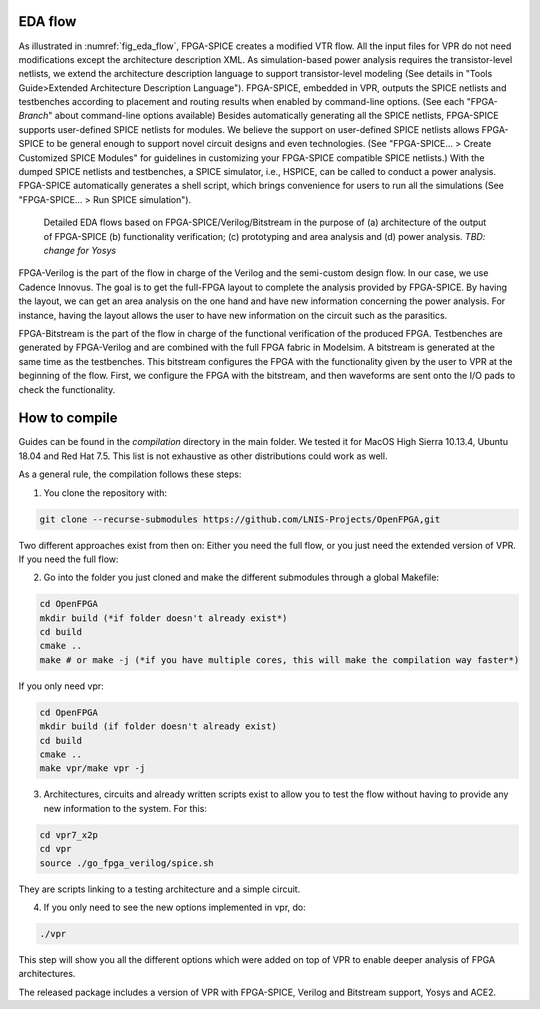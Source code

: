 EDA flow
========

As illustrated in :numref:`fig_eda_flow`, FPGA-SPICE creates a modified VTR flow. All the input files for VPR do not need modifications except the architecture description XML. As simulation-based power analysis requires the transistor-level netlists, we extend the architecture description language to support transistor-level modeling (See details in "Tools Guide>Extended Architecture Description Language"). FPGA-SPICE, embedded in VPR, outputs the SPICE netlists and testbenches according to placement and routing results when enabled by command-line options. (See each "FPGA-*Branch*" about command-line options available) Besides automatically generating all the SPICE netlists, FPGA-SPICE supports user-defined SPICE netlists for modules. We believe the support on user-defined SPICE netlists allows FPGA-SPICE to be general enough to support novel circuit designs and even technologies. (See "FPGA-SPICE... > Create Customized SPICE Modules" for guidelines in customizing your FPGA-SPICE compatible SPICE netlists.) With the dumped SPICE netlists and testbenches, a SPICE simulator, i.e., HSPICE, can be called to conduct a power analysis. FPGA-SPICE automatically generates a shell script, which brings convenience for users to run all the simulations (See "FPGA-SPICE... > Run SPICE simulation").

.. _fig_eda_flow:

.. figure:: figures/eda_flow.png
   :scale: 50%
   :alt: map to buried treasure

   Detailed EDA flows based on FPGA-SPICE/Verilog/Bitstream in the purpose of (a) architecture of the output of FPGA-SPICE (b) functionality verification; (c) prototyping and area analysis and (d) power analysis. *TBD: change for Yosys*

FPGA-Verilog is the part of the flow in charge of the Verilog and the semi-custom design flow. In our case, we use Cadence Innovus. The goal is to get the full-FPGA layout to complete the analysis provided by FPGA-SPICE. By having the layout, we can get an area analysis on the one hand and have new information concerning the power analysis. For instance, having the layout allows the user to have new information on the circuit such as the parasitics. 

FPGA-Bitstream is the part of the flow in charge of the functional verification of the produced FPGA. Testbenches are generated by FPGA-Verilog and are combined with the full FPGA fabric in Modelsim. A bitstream is generated at the same time as the testbenches. This bitstream configures the FPGA with the functionality given by the user to VPR at the beginning of the flow. First, we configure the FPGA with the bitstream, and then waveforms are sent onto the I/O pads to check the functionality.


How to compile
==============
Guides can be found in the *compilation* directory in the main folder. We tested it for MacOS High Sierra 10.13.4, Ubuntu 18.04 and Red Hat 7.5. This list is not exhaustive as other distributions could work as well.

As a general rule, the compilation follows these steps:

1) You clone the repository with:

.. code-block:: bash

   git clone --recurse-submodules https://github.com/LNIS-Projects/OpenFPGA,git

Two different approaches exist from then on: Either you need the full flow, or you just need the extended version of VPR.
If you need the full flow:

2) Go into the folder you just cloned and make the different submodules through a global Makefile:

.. code-block:: bash

   cd OpenFPGA 
   mkdir build (*if folder doesn't already exist*)
   cd build
   cmake ..
   make # or make -j (*if you have multiple cores, this will make the compilation way faster*) 

If you only need vpr:

.. code-block:: bash

   cd OpenFPGA 
   mkdir build (if folder doesn't already exist)
   cd build
   cmake ..
   make vpr/make vpr -j

3) Architectures, circuits and already written scripts exist to allow you to test the flow without having to provide any new information to the system. For this:

.. code-block:: bash

   cd vpr7_x2p
   cd vpr
   source ./go_fpga_verilog/spice.sh

They are scripts linking to a testing architecture and a simple circuit.

4) If you only need to see the new options implemented in vpr, do:

.. code-block:: bash

   ./vpr

This step will show you all the different options which were added on top of VPR to enable deeper analysis of FPGA architectures.

The released package includes a version of VPR with FPGA-SPICE, Verilog and Bitstream support, Yosys and ACE2.
